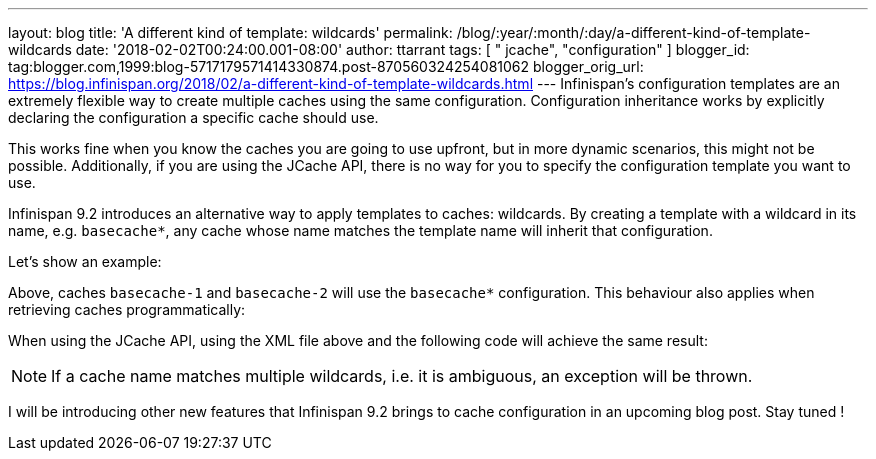 ---
layout: blog
title: 'A different kind of template: wildcards'
permalink: /blog/:year/:month/:day/a-different-kind-of-template-wildcards
date: '2018-02-02T00:24:00.001-08:00'
author: ttarrant
tags: [ " jcache", "configuration" ]
blogger_id: tag:blogger.com,1999:blog-5717179571414330874.post-870560324254081062
blogger_orig_url: https://blog.infinispan.org/2018/02/a-different-kind-of-template-wildcards.html
---
Infinispan's configuration templates are an extremely flexible way to
create multiple caches using the same configuration. Configuration
inheritance works by explicitly declaring the configuration a specific
cache should use.

This works fine when you know the caches you are going to use upfront,
but in more dynamic scenarios, this might not be possible. Additionally,
if you are using the JCache API, there is no way for you to specify the
configuration template you want to use.

Infinispan 9.2 introduces an alternative way to apply templates to
caches: wildcards. By creating a template with a wildcard in its name,
e.g. `basecache*`, any cache whose name matches the template name will
inherit that configuration.

Let's show an example:


Above, caches `basecache-1` and `basecache-2` will use the `basecache*`
configuration. This behaviour also applies when retrieving caches
programmatically:



When using the JCache API, using the XML file above and the following
code will achieve the same result:



NOTE: If a cache name matches multiple wildcards, i.e. it is ambiguous,
an exception will be thrown.

I will be introducing other new features that Infinispan 9.2 brings to
cache configuration in an upcoming blog post. Stay tuned !
